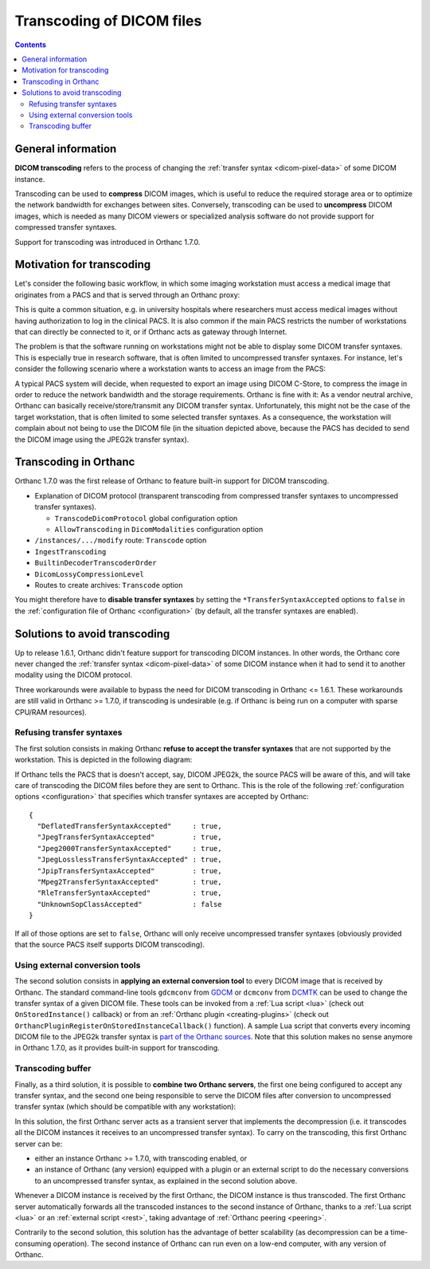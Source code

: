 .. _transcoding:

Transcoding of DICOM files
==========================

.. contents::


General information
-------------------

**DICOM transcoding** refers to the process of changing the
:ref:`transfer syntax <dicom-pixel-data>` of some DICOM instance.

Transcoding can be used to **compress** DICOM images, which is useful
to reduce the required storage area or to optimize the network
bandwidth for exchanges between sites. Conversely, transcoding can be
used to **uncompress** DICOM images, which is needed as many DICOM
viewers or specialized analysis software do not provide support for
compressed transfer syntaxes.

Support for transcoding was introduced in Orthanc 1.7.0. 


Motivation for transcoding
--------------------------

Let's consider the following basic workflow, in which some imaging
workstation must access a medical image that originates from a PACS
and that is served through an Orthanc proxy:

.. image:: ../images/Transcoding1.svg
           :align: center
           :width: 700px

This is quite a common situation, e.g. in university hospitals where
researchers must access medical images without having authorization to
log in the clinical PACS. It is also common if the main PACS restricts
the number of workstations that can directly be connected to it, or if
Orthanc acts as gateway through Internet.

The problem is that the software running on workstations might not be
able to display some DICOM transfer syntaxes. This is especially true
in research software, that is often limited to uncompressed transfer
syntaxes. For instance, let's consider the following scenario where a
workstation wants to access an image from the PACS:

.. image:: ../images/Transcoding2.svg
           :align: center
           :width: 700px

A typical PACS system will decide, when requested to export an image
using DICOM C-Store, to compress the image in order to reduce the
network bandwidth and the storage requirements. Orthanc is fine with
it: As a vendor neutral archive, Orthanc can basically
receive/store/transmit any DICOM transfer syntax. Unfortunately, this
might not be the case of the target workstation, that is often limited
to some selected transfer syntaxes. As a consequence, the workstation
will complain about not being to use the DICOM file (in the situation
depicted above, because the PACS has decided to send the DICOM image
using the JPEG2k transfer syntax).


Transcoding in Orthanc
----------------------

Orthanc 1.7.0 was the first release of Orthanc to feature built-in
support for DICOM transcoding.



* Explanation of DICOM protocol (transparent transcoding from
  compressed transfer syntaxes to uncompressed transfer syntaxes).
  
  * ``TranscodeDicomProtocol`` global configuration option

  * ``AllowTranscoding`` in ``DicomModalities`` configuration option

* ``/instances/.../modify`` route: ``Transcode`` option

* ``IngestTranscoding``

* ``BuiltinDecoderTranscoderOrder``

* ``DicomLossyCompressionLevel``

* Routes to create archives: ``Transcode`` option

You might therefore have to **disable
transfer syntaxes** by setting the ``*TransferSyntaxAccepted`` options
to ``false`` in the :ref:`configuration file of Orthanc
<configuration>` (by default, all the transfer syntaxes are enabled).


Solutions to avoid transcoding
------------------------------

Up to release 1.6.1, Orthanc didn't feature support for transcoding
DICOM instances. In other words, the Orthanc core never changed the
:ref:`transfer syntax <dicom-pixel-data>` of some DICOM instance when
it had to send it to another modality using the DICOM protocol.

Three workarounds were available to bypass the need for DICOM
transcoding in Orthanc <= 1.6.1. These workarounds are still valid in
Orthanc >= 1.7.0, if transcoding is undesirable (e.g. if Orthanc is
being run on a computer with sparse CPU/RAM resources).


Refusing transfer syntaxes
^^^^^^^^^^^^^^^^^^^^^^^^^^

The first solution consists in making Orthanc **refuse to accept the
transfer syntaxes** that are not supported by the workstation. This is
depicted in the following diagram:

.. image:: ../images/Transcoding3.svg
           :align: center
           :width: 700px

.. highlight:: json

If Orthanc tells the PACS that is doesn't accept, say, DICOM JPEG2k,
the source PACS will be aware of this, and will take care of
transcoding the DICOM files before they are sent to Orthanc. This is
the role of the following :ref:`configuration options <configuration>`
that specifies which transfer syntaxes are accepted by Orthanc::

  {
    "DeflatedTransferSyntaxAccepted"     : true,
    "JpegTransferSyntaxAccepted"         : true,
    "Jpeg2000TransferSyntaxAccepted"     : true,
    "JpegLosslessTransferSyntaxAccepted" : true,
    "JpipTransferSyntaxAccepted"         : true,
    "Mpeg2TransferSyntaxAccepted"        : true,
    "RleTransferSyntaxAccepted"          : true,
    "UnknownSopClassAccepted"            : false
  }

If all of those options are set to ``false``, Orthanc will only
receive uncompressed transfer syntaxes (obviously provided that the
source PACS itself supports DICOM transcoding).


Using external conversion tools
^^^^^^^^^^^^^^^^^^^^^^^^^^^^^^^

The second solution consists in **applying an external conversion
tool** to every DICOM image that is received by Orthanc. The standard
command-line tools ``gdcmconv`` from `GDCM
<http://gdcm.sourceforge.net/html/gdcmconv.html>`__ or ``dcmconv``
from `DCMTK <https://support.dcmtk.org/docs/dcmconv.html>`__ can be
used to change the transfer syntax of a given DICOM file. These tools
can be invoked from a :ref:`Lua script <lua>` (check out
``OnStoredInstance()`` callback) or from an :ref:`Orthanc plugin
<creating-plugins>` (check out
``OrthancPluginRegisterOnStoredInstanceCallback()`` function). A
sample Lua script that converts every incoming DICOM file to the
JPEG2k transfer syntax is `part of the Orthanc sources
<https://hg.orthanc-server.com/orthanc/file/default/Resources/Samples/Lua/AutomatedJpeg2kCompression.lua>`__. Note
that this solution makes no sense anymore in Orthanc 1.7.0, as it
provides built-in support for transcoding.


Transcoding buffer
^^^^^^^^^^^^^^^^^^

Finally, as a third solution, it is possible to **combine two Orthanc
servers**, the first one being configured to accept any transfer
syntax, and the second one being responsible to serve the DICOM files
after conversion to uncompressed transfer syntax (which should be
compatible with any workstation):

.. image:: ../images/Transcoding4.svg
           :align: center
           :width: 700px

In this solution, the first Orthanc server acts as a transient server
that implements the decompression (i.e. it transcodes all the DICOM
instances it receives to an uncompressed transfer syntax). To carry on
the transcoding, this first Orthanc server can be:

* either an instance Orthanc >= 1.7.0, with transcoding enabled, or

* an instance of Orthanc (any version) equipped with a plugin or an
  external script to do the necessary conversions to an uncompressed
  transfer syntax, as explained in the second solution above.

Whenever a DICOM instance is received by the first Orthanc, the DICOM
instance is thus transcoded. The first Orthanc server automatically
forwards all the transcoded instances to the second instance of
Orthanc, thanks to a :ref:`Lua script <lua>` or an :ref:`external
script <rest>`, taking advantage of :ref:`Orthanc peering <peering>`.

Contrarily to the second solution, this solution has the advantage of
better scalability (as decompression can be a time-consuming
operation). The second instance of Orthanc can run even on a low-end
computer, with any version of Orthanc.
